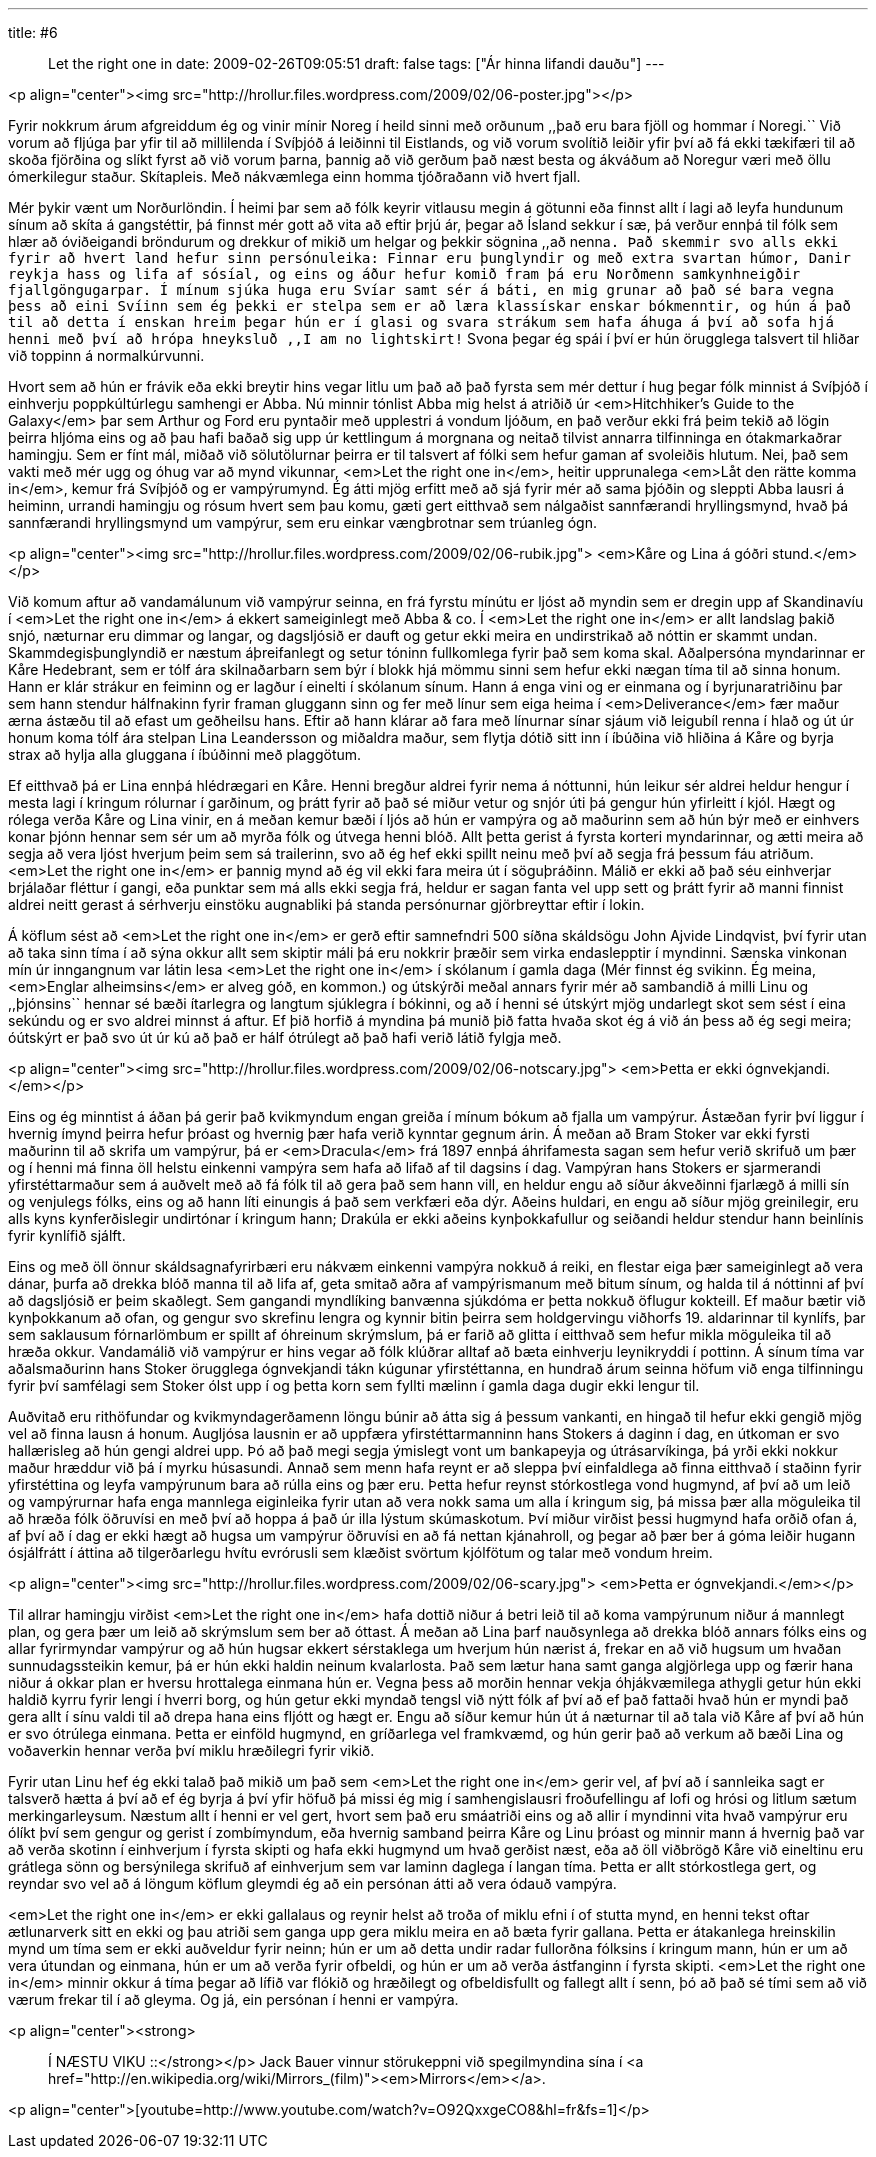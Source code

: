 ---
title: #6 :: Let the right one in
date: 2009-02-26T09:05:51
draft: false
tags: ["Ár hinna lifandi dauðu"]
---

<p align="center"><img src="http://hrollur.files.wordpress.com/2009/02/06-poster.jpg"></p>

Fyrir nokkrum árum afgreiddum ég og vinir mínir Noreg í heild sinni með orðunum ,,það eru bara fjöll og hommar í Noregi.`` Við vorum að fljúga þar yfir til að millilenda í Svíþjóð á leiðinni til Eistlands, og við vorum svolítið leiðir yfir því að fá ekki tækifæri til að skoða fjörðina og slíkt fyrst að við vorum þarna, þannig að við gerðum það næst besta og ákváðum að Noregur væri með öllu ómerkilegur staður. Skítapleis. Með nákvæmlega einn homma tjóðraðann við hvert fjall.

Mér þykir vænt um Norðurlöndin. Í heimi þar sem að fólk keyrir vitlausu megin á götunni eða finnst allt í lagi að leyfa hundunum sínum að skíta á gangstéttir, þá finnst mér gott að vita að eftir þrjú ár, þegar að Ísland sekkur í sæ, þá verður ennþá til fólk sem hlær að óviðeigandi bröndurum og drekkur of mikið um helgar og þekkir sögnina ,,að nenna``. Það skemmir svo alls ekki fyrir að hvert land hefur sinn persónuleika: Finnar eru þunglyndir og með extra svartan húmor, Danir reykja hass og lifa af sósíal, og eins og áður hefur komið fram þá eru Norðmenn samkynhneigðir fjallgöngugarpar. Í mínum sjúka huga eru Svíar samt sér á báti, en mig grunar að það sé bara vegna þess að eini Svíinn sem ég þekki er stelpa sem er að læra klassískar enskar bókmenntir, og hún á það til að detta í enskan hreim þegar hún er í glasi og svara strákum sem hafa áhuga á því að sofa hjá henni með því að hrópa hneyksluð ,,I am no lightskirt!`` Svona þegar ég spái í því er hún örugglega talsvert til hliðar við toppinn á normalkúrvunni.

Hvort sem að hún er frávik eða ekki breytir hins vegar litlu um það að það fyrsta sem mér dettur í hug þegar fólk minnist á Svíþjóð í einhverju poppkúltúrlegu samhengi er Abba. Nú minnir tónlist Abba mig helst á atriðið úr <em>Hitchhiker's Guide to the Galaxy</em> þar sem Arthur og Ford eru pyntaðir með upplestri á vondum ljóðum, en það verður ekki frá þeim tekið að lögin þeirra hljóma eins og að þau hafi baðað sig upp úr kettlingum á morgnana og neitað tilvist annarra tilfinninga en ótakmarkaðrar hamingju. Sem er fínt mál, miðað við sölutölurnar þeirra er til talsvert af fólki sem hefur gaman af svoleiðis hlutum. Nei, það sem vakti með mér ugg og óhug var að mynd vikunnar, <em>Let the right one in</em>, heitir upprunalega <em>Låt den rätte komma in</em>, kemur frá Svíþjóð og er vampýrumynd. Ég átti mjög erfitt með að sjá fyrir mér að sama þjóðin og sleppti Abba lausri á heiminn, urrandi hamingju og rósum hvert sem þau komu, gæti gert eitthvað sem nálgaðist sannfærandi hryllingsmynd, hvað þá sannfærandi hryllingsmynd um vampýrur, sem eru einkar vængbrotnar sem trúanleg ógn.

<p align="center"><img src="http://hrollur.files.wordpress.com/2009/02/06-rubik.jpg">
<em>Kåre og Lina á góðri stund.</em></p>

Við komum aftur að vandamálunum við vampýrur seinna, en frá fyrstu mínútu er ljóst að myndin sem er dregin upp af Skandinavíu í <em>Let the right one in</em> á ekkert sameiginlegt með Abba &amp; co. Í <em>Let the right one in</em> er allt landslag þakið snjó, næturnar eru dimmar og langar, og dagsljósið er dauft og getur ekki meira en undirstrikað að nóttin er skammt undan. Skammdegisþunglyndið er næstum áþreifanlegt og setur tóninn fullkomlega fyrir það sem koma skal. Aðalpersóna myndarinnar er Kåre Hedebrant, sem er tólf ára skilnaðarbarn sem býr í blokk hjá mömmu sinni sem hefur ekki nægan tíma til að sinna honum. Hann er klár strákur en feiminn og er lagður í einelti í skólanum sínum. Hann á enga vini og er einmana og í byrjunaratriðinu þar sem hann stendur hálfnakinn fyrir framan gluggann sinn og fer með línur sem eiga heima í <em>Deliverance</em> fær maður ærna ástæðu til að efast um geðheilsu hans. Eftir að hann klárar að fara með línurnar sínar sjáum við leigubíl renna í hlað og út úr honum koma tólf ára stelpan Lina Leandersson og miðaldra maður, sem flytja dótið sitt inn í íbúðina við hliðina á Kåre og byrja strax að hylja alla gluggana í íbúðinni með plaggötum.

Ef eitthvað þá er Lina ennþá hlédrægari en Kåre. Henni bregður aldrei fyrir nema á nóttunni, hún leikur sér aldrei heldur hengur í mesta lagi í kringum rólurnar í garðinum, og þrátt fyrir að það sé miður vetur og snjór úti þá gengur hún yfirleitt í kjól. Hægt og rólega verða Kåre og Lina vinir, en á meðan kemur bæði í ljós að hún er vampýra og að maðurinn sem að hún býr með er einhvers konar þjónn hennar sem sér um að myrða fólk og útvega henni blóð. Allt þetta gerist á fyrsta korteri myndarinnar, og ætti meira að segja að vera ljóst hverjum þeim sem sá trailerinn, svo að ég hef ekki spillt neinu með því að segja frá þessum fáu atriðum. <em>Let the right one in</em> er þannig mynd að ég vil ekki fara meira út í söguþráðinn. Málið er ekki að það séu einhverjar brjálaðar fléttur í gangi, eða punktar sem má alls ekki segja frá, heldur er sagan fanta vel upp sett og þrátt fyrir að manni finnist aldrei neitt gerast á sérhverju einstöku augnabliki þá standa persónurnar gjörbreyttar eftir í lokin.

Á köflum sést að <em>Let the right one in</em> er gerð eftir samnefndri 500 síðna skáldsögu John Ajvide Lindqvist, því fyrir utan að taka sinn tíma í að sýna okkur allt sem skiptir máli þá eru nokkrir þræðir sem virka endaslepptir í myndinni. Sænska vinkonan mín úr inngangnum var látin lesa <em>Let the right one in</em> í skólanum í gamla daga (Mér finnst ég svikinn. Ég meina, <em>Englar alheimsins</em> er alveg góð, en kommon.) og útskýrði meðal annars fyrir mér að sambandið á milli Linu og ,,þjónsins`` hennar sé bæði ítarlegra og langtum sjúklegra í bókinni, og að í henni sé útskýrt mjög undarlegt skot sem sést í eina sekúndu og er svo aldrei minnst á aftur. Ef þið horfið á myndina þá munið þið fatta hvaða skot ég á við án þess að ég segi meira; óútskýrt er það svo út úr kú að það er hálf ótrúlegt að það hafi verið látið fylgja með.

<p align="center"><img src="http://hrollur.files.wordpress.com/2009/02/06-notscary.jpg">
<em>Þetta er ekki ógnvekjandi.</em></p>

Eins og ég minntist á áðan þá gerir það kvikmyndum engan greiða í mínum bókum að fjalla um vampýrur. Ástæðan fyrir því liggur í hvernig ímynd þeirra hefur þróast og hvernig þær hafa verið kynntar gegnum árin. Á meðan að Bram Stoker var ekki fyrsti maðurinn til að skrifa um vampýrur, þá er <em>Dracula</em> frá 1897 ennþá áhrifamesta sagan sem hefur verið skrifuð um þær og í henni má finna öll helstu einkenni vampýra sem hafa að lifað af til dagsins í dag. Vampýran hans Stokers er sjarmerandi yfirstéttarmaður sem á auðvelt með að fá fólk til að gera það sem hann vill, en heldur engu að síður ákveðinni fjarlægð á milli sín og venjulegs fólks, eins og að hann líti einungis á það sem verkfæri eða dýr. Aðeins huldari, en engu að síður mjög greinilegir, eru alls kyns kynferðislegir undirtónar í kringum hann; Drakúla er ekki aðeins kynþokkafullur og seiðandi heldur stendur hann beinlínis fyrir kynlífið sjálft.

Eins og með öll önnur skáldsagnafyrirbæri eru nákvæm einkenni vampýra nokkuð á reiki, en flestar eiga þær sameiginlegt að vera dánar, þurfa að drekka blóð manna til að lifa af, geta smitað aðra af vampýrismanum með bitum sínum, og halda til á nóttinni af því að dagsljósið er þeim skaðlegt. Sem gangandi myndlíking banvænna sjúkdóma er þetta nokkuð öflugur kokteill. Ef maður bætir við kynþokkanum að ofan, og gengur svo skrefinu lengra og kynnir bitin þeirra sem holdgervingu viðhorfs 19. aldarinnar til kynlífs, þar sem saklausum fórnarlömbum er spillt af óhreinum skrýmslum, þá er farið að glitta í eitthvað sem hefur mikla möguleika til að hræða okkur. Vandamálið við vampýrur er hins vegar að fólk klúðrar alltaf að bæta einhverju leynikryddi í pottinn. Á sínum tíma var aðalsmaðurinn hans Stoker örugglega ógnvekjandi tákn kúgunar yfirstéttanna, en hundrað árum seinna höfum við enga tilfinningu fyrir því samfélagi sem Stoker ólst upp í og þetta korn sem fyllti mælinn í gamla daga dugir ekki lengur til.

Auðvitað eru rithöfundar og kvikmyndagerðamenn löngu búnir að átta sig á þessum vankanti, en hingað til hefur ekki gengið mjög vel að finna lausn á honum. Augljósa lausnin er að uppfæra yfirstéttarmanninn hans Stokers á daginn í dag, en útkoman er svo hallærisleg að hún gengi aldrei upp. Þó að það megi segja ýmislegt vont um bankapeyja og útrásarvíkinga, þá yrði ekki nokkur maður hræddur við þá í myrku húsasundi. Annað sem menn hafa reynt er að sleppa því einfaldlega að finna eitthvað í staðinn fyrir yfirstéttina og leyfa vampýrunum bara að rúlla eins og þær eru. Þetta hefur reynst stórkostlega vond hugmynd, af því að um leið og vampýrurnar hafa enga mannlega eiginleika fyrir utan að vera nokk sama um alla í kringum sig, þá missa þær alla möguleika til að hræða fólk öðruvísi en með því að hoppa á það úr illa lýstum skúmaskotum. Því miður virðist þessi hugmynd hafa orðið ofan á, af því að í dag er ekki hægt að hugsa um vampýrur öðruvísi en að fá nettan kjánahroll, og þegar að þær ber á góma leiðir hugann ósjálfrátt í áttina að tilgerðarlegu hvítu evrórusli sem klæðist svörtum kjólfötum og talar með vondum hreim.

<p align="center"><img src="http://hrollur.files.wordpress.com/2009/02/06-scary.jpg">
<em>Þetta er ógnvekjandi.</em></p>

Til allrar hamingju virðist <em>Let the right one in</em> hafa dottið niður á betri leið til að koma vampýrunum niður á mannlegt plan, og gera þær um leið að skrýmslum sem ber að óttast. Á meðan að Lina þarf nauðsynlega að drekka blóð annars fólks eins og allar fyrirmyndar vampýrur og að hún hugsar ekkert sérstaklega um hverjum hún nærist á, frekar en að við hugsum um hvaðan sunnudagssteikin kemur, þá er hún ekki haldin neinum kvalarlosta. Það sem lætur hana samt ganga algjörlega upp og færir hana niður á okkar plan er hversu hrottalega einmana hún er. Vegna þess að morðin hennar vekja óhjákvæmilega athygli getur hún ekki haldið kyrru fyrir lengi í hverri borg, og hún getur ekki myndað tengsl við nýtt fólk af því að ef það fattaði hvað hún er myndi það gera allt í sínu valdi til að drepa hana eins fljótt og hægt er. Engu að síður kemur hún út á næturnar til að tala við Kåre af því að hún er svo ótrúlega einmana. Þetta er einföld hugmynd, en gríðarlega vel framkvæmd, og hún gerir það að verkum að bæði Lina og voðaverkin hennar verða því miklu hræðilegri fyrir vikið.

Fyrir utan Linu hef ég ekki talað það mikið um það sem <em>Let the right one in</em> gerir vel, af því að í sannleika sagt er talsverð hætta á því að ef ég byrja á því yfir höfuð þá missi ég mig í samhengislausri froðufellingu af lofi og hrósi og litlum sætum merkingarleysum. Næstum allt í henni er vel gert, hvort sem það eru smáatriði eins og að allir í myndinni vita hvað vampýrur eru ólíkt því sem gengur og gerist í zombímyndum, eða hvernig samband þeirra Kåre og Linu þróast og minnir mann á hvernig það var að verða skotinn í einhverjum í fyrsta skipti og hafa ekki hugmynd um hvað gerðist næst, eða að öll viðbrögð Kåre við eineltinu eru grátlega sönn og bersýnilega skrifuð af einhverjum sem var laminn daglega í langan tíma. Þetta er allt stórkostlega gert, og reyndar svo vel að á löngum köflum gleymdi ég að ein persónan átti að vera ódauð vampýra. 

<em>Let the right one in</em> er ekki gallalaus og reynir helst að troða of miklu efni í of stutta mynd, en henni tekst oftar ætlunarverk sitt en ekki og þau atriði sem ganga upp gera miklu meira en að bæta fyrir gallana. Þetta er átakanlega hreinskilin mynd um tíma sem er ekki auðveldur fyrir neinn; hún er um að detta undir radar fullorðna fólksins í kringum mann, hún er um að vera útundan og einmana, hún er um að verða fyrir ofbeldi, og hún er um að verða ástfanginn í fyrsta skipti. <em>Let the right one in</em> minnir okkur á tíma þegar að lífið var flókið og hræðilegt og ofbeldisfullt og fallegt allt í senn, þó að það sé tími sem að við værum frekar til í að gleyma. Og já, ein persónan í henni er vampýra.

<p align="center"><strong>:: Í NÆSTU VIKU ::</strong></p>
Jack Bauer vinnur störukeppni við spegilmyndina sína í <a href="http://en.wikipedia.org/wiki/Mirrors_(film)"><em>Mirrors</em></a>.

<p align="center">[youtube=http://www.youtube.com/watch?v=O92QxxgeCO8&amp;hl=fr&amp;fs=1]</p>